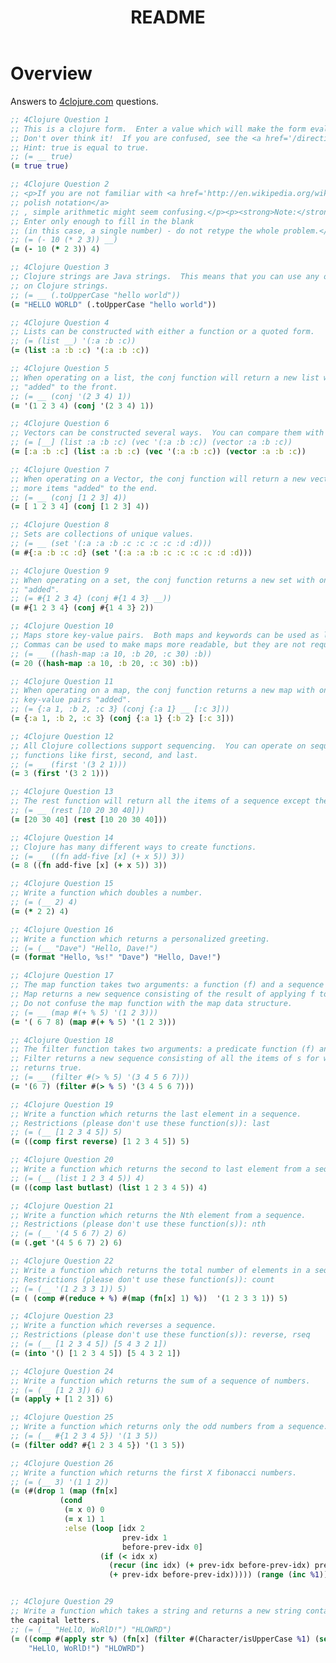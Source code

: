 #+TITLE: README
#+Options: num:nil
#+STARTUP: odd
#+Style: <style> h1,h2,h3 {font-family: arial, helvetica, sans-serif} </style>
#+STYLE: <link rel="stylesheet" type="text/css" href="http://cdnjs.cloudflare.com/ajax/libs/twitter-bootstrap/2.0.4/css/bootstrap.min.css" />
#+INFOJS_OPT: view:nil toc:t ltoc:t mouse:underline buttons:0 path:http://cdnjs.cloudflare.com/ajax/libs/twitter-bootstrap/2.0.3/bootstrap.min.js


* Overview
  Answers to [[http://4clojure.com/][4clojure.com]] questions.

#+begin_src clojure
  ;; 4Clojure Question 1
  ;; This is a clojure form.  Enter a value which will make the form evaluate to true.  
  ;; Don't over think it!  If you are confused, see the <a href='/directions'>getting started</a> page.
  ;; Hint: true is equal to true.
  ;; (= __ true)
  (= true true)

  ;; 4Clojure Question 2
  ;; <p>If you are not familiar with <a href='http://en.wikipedia.org/wiki/Polish_notation'>
  ;; polish notation</a>
  ;; , simple arithmetic might seem confusing.</p><p><strong>Note:</strong>
  ;; Enter only enough to fill in the blank
  ;; (in this case, a single number) - do not retype the whole problem.</p>
  ;; (= (- 10 (* 2 3)) __)
  (= (- 10 (* 2 3)) 4)

  ;; 4Clojure Question 3
  ;; Clojure strings are Java strings.  This means that you can use any of the Java string methods
  ;; on Clojure strings.
  ;; (= __ (.toUpperCase "hello world"))
  (= "HELLO WORLD" (.toUpperCase "hello world"))

  ;; 4Clojure Question 4
  ;; Lists can be constructed with either a function or a quoted form.
  ;; (= (list __) '(:a :b :c))
  (= (list :a :b :c) '(:a :b :c))

  ;; 4Clojure Question 5
  ;; When operating on a list, the conj function will return a new list with one or more items
  ;; "added" to the front.
  ;; (= __ (conj '(2 3 4) 1))
  (= '(1 2 3 4) (conj '(2 3 4) 1))

  ;; 4Clojure Question 6
  ;; Vectors can be constructed several ways.  You can compare them with lists.
  ;; (= [__] (list :a :b :c) (vec '(:a :b :c)) (vector :a :b :c))
  (= [:a :b :c] (list :a :b :c) (vec '(:a :b :c)) (vector :a :b :c))

  ;; 4Clojure Question 7
  ;; When operating on a Vector, the conj function will return a new vector with one or
  ;; more items "added" to the end.
  ;; (= __ (conj [1 2 3] 4))
  (= [ 1 2 3 4] (conj [1 2 3] 4))

  ;; 4Clojure Question 8
  ;; Sets are collections of unique values.
  ;; (= __ (set '(:a :a :b :c :c :c :c :d :d)))
  (= #{:a :b :c :d} (set '(:a :a :b :c :c :c :c :d :d)))

  ;; 4Clojure Question 9
  ;; When operating on a set, the conj function returns a new set with one or more keys
  ;; "added".
  ;; (= #{1 2 3 4} (conj #{1 4 3} __))
  (= #{1 2 3 4} (conj #{1 4 3} 2))

  ;; 4Clojure Question 10
  ;; Maps store key-value pairs.  Both maps and keywords can be used as lookup functions.
  ;; Commas can be used to make maps more readable, but they are not required.
  ;; (= __ ((hash-map :a 10, :b 20, :c 30) :b))
  (= 20 ((hash-map :a 10, :b 20, :c 30) :b))

  ;; 4Clojure Question 11
  ;; When operating on a map, the conj function returns a new map with one or more
  ;; key-value pairs "added".
  ;; (= {:a 1, :b 2, :c 3} (conj {:a 1} __ [:c 3]))
  (= {:a 1, :b 2, :c 3} (conj {:a 1} {:b 2} [:c 3]))

  ;; 4Clojure Question 12
  ;; All Clojure collections support sequencing.  You can operate on sequences with
  ;; functions like first, second, and last.
  ;; (= __ (first '(3 2 1)))
  (= 3 (first '(3 2 1)))

  ;; 4Clojure Question 13
  ;; The rest function will return all the items of a sequence except the first.
  ;; (= __ (rest [10 20 30 40]))
  (= [20 30 40] (rest [10 20 30 40]))

  ;; 4Clojure Question 14
  ;; Clojure has many different ways to create functions.
  ;; (= __ ((fn add-five [x] (+ x 5)) 3))
  (= 8 ((fn add-five [x] (+ x 5)) 3))

  ;; 4Clojure Question 15
  ;; Write a function which doubles a number.
  ;; (= (__ 2) 4)
  (= (* 2 2) 4)

  ;; 4Clojure Question 16
  ;; Write a function which returns a personalized greeting.
  ;; (= (__ "Dave") "Hello, Dave!")
  (= (format "Hello, %s!" "Dave") "Hello, Dave!")

  ;; 4Clojure Question 17
  ;; The map function takes two arguments: a function (f) and a sequence (s).
  ;; Map returns a new sequence consisting of the result of applying f to each item of s.
  ;; Do not confuse the map function with the map data structure.
  ;; (= __ (map #(+ % 5) '(1 2 3)))
  (= '( 6 7 8) (map #(+ % 5) '(1 2 3)))

  ;; 4Clojure Question 18
  ;; The filter function takes two arguments: a predicate function (f) and a sequence (s).
  ;; Filter returns a new sequence consisting of all the items of s for which (f item)
  ;; returns true.
  ;; (= __ (filter #(> % 5) '(3 4 5 6 7)))
  (= '(6 7) (filter #(> % 5) '(3 4 5 6 7)))

  ;; 4Clojure Question 19
  ;; Write a function which returns the last element in a sequence.
  ;; Restrictions (please don't use these function(s)): last
  ;; (= (__ [1 2 3 4 5]) 5)
  (= ((comp first reverse) [1 2 3 4 5]) 5)

  ;; 4Clojure Question 20
  ;; Write a function which returns the second to last element from a sequence.
  ;; (= (__ (list 1 2 3 4 5)) 4)
  (= ((comp last butlast) (list 1 2 3 4 5)) 4)

  ;; 4Clojure Question 21
  ;; Write a function which returns the Nth element from a sequence.
  ;; Restrictions (please don't use these function(s)): nth
  ;; (= (__ '(4 5 6 7) 2) 6)
  (= (.get '(4 5 6 7) 2) 6)

  ;; 4Clojure Question 22
  ;; Write a function which returns the total number of elements in a sequence.
  ;; Restrictions (please don't use these function(s)): count
  ;; (= (__ '(1 2 3 3 1)) 5)
  (= ( (comp #(reduce + %) #(map (fn[x] 1) %))  '(1 2 3 3 1)) 5)

  ;; 4Clojure Question 23
  ;; Write a function which reverses a sequence.
  ;; Restrictions (please don't use these function(s)): reverse, rseq
  ;; (= (__ [1 2 3 4 5]) [5 4 3 2 1])
  (= (into '() [1 2 3 4 5]) [5 4 3 2 1])

  ;; 4Clojure Question 24
  ;; Write a function which returns the sum of a sequence of numbers.
  ;; (= (__ [1 2 3]) 6)
  (= (apply + [1 2 3]) 6)

  ;; 4Clojure Question 25
  ;; Write a function which returns only the odd numbers from a sequence.
  ;; (= (__ #{1 2 3 4 5}) '(1 3 5))
  (= (filter odd? #{1 2 3 4 5}) '(1 3 5))

  ;; 4Clojure Question 26
  ;; Write a function which returns the first X fibonacci numbers.
  ;; (= (__ 3) '(1 1 2))
  (= (#(drop 1 (map (fn[x]
             (cond
              (= x 0) 0
              (= x 1) 1
              :else (loop [idx 2
                           prev-idx 1
                           before-prev-idx 0]                    
                      (if (< idx x)
                        (recur (inc idx) (+ prev-idx before-prev-idx) prev-idx)
                        (+ prev-idx before-prev-idx))))) (range (inc %1)))) 3) '(1 1 2))


  ;; 4Clojure Question 29
  ;; Write a function which takes a string and returns a new string containing only
  the capital letters.
  ;; (= (__ "HeLlO, WoRlD!") "HLOWRD")
  (= ((comp #(apply str %) (fn[x] (filter #(Character/isUpperCase %1) (seq x))))
      "HeLlO, WoRlD!") "HLOWRD")
#+end_src
